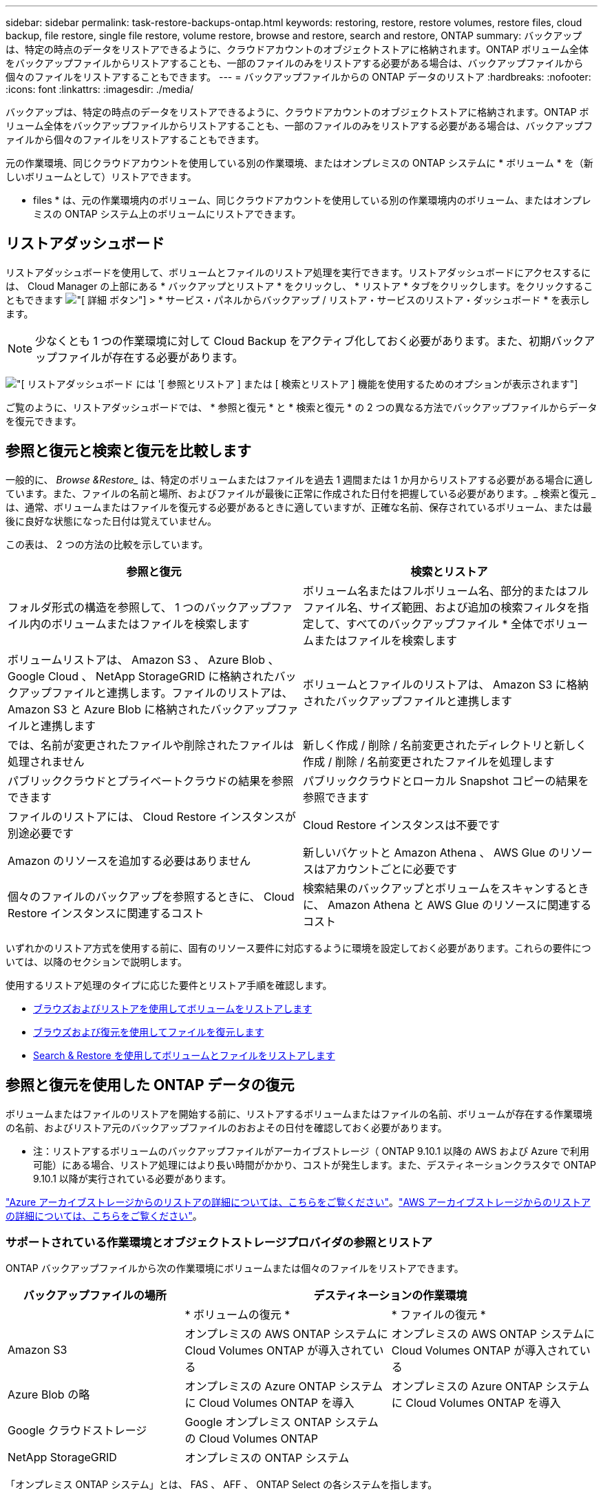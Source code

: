 ---
sidebar: sidebar 
permalink: task-restore-backups-ontap.html 
keywords: restoring, restore, restore volumes, restore files, cloud backup, file restore, single file restore, volume restore, browse and restore, search and restore, ONTAP 
summary: バックアップは、特定の時点のデータをリストアできるように、クラウドアカウントのオブジェクトストアに格納されます。ONTAP ボリューム全体をバックアップファイルからリストアすることも、一部のファイルのみをリストアする必要がある場合は、バックアップファイルから個々のファイルをリストアすることもできます。 
---
= バックアップファイルからの ONTAP データのリストア
:hardbreaks:
:nofooter: 
:icons: font
:linkattrs: 
:imagesdir: ./media/


[role="lead"]
バックアップは、特定の時点のデータをリストアできるように、クラウドアカウントのオブジェクトストアに格納されます。ONTAP ボリューム全体をバックアップファイルからリストアすることも、一部のファイルのみをリストアする必要がある場合は、バックアップファイルから個々のファイルをリストアすることもできます。

元の作業環境、同じクラウドアカウントを使用している別の作業環境、またはオンプレミスの ONTAP システムに * ボリューム * を（新しいボリュームとして）リストアできます。

* files * は、元の作業環境内のボリューム、同じクラウドアカウントを使用している別の作業環境内のボリューム、またはオンプレミスの ONTAP システム上のボリュームにリストアできます。



== リストアダッシュボード

リストアダッシュボードを使用して、ボリュームとファイルのリストア処理を実行できます。リストアダッシュボードにアクセスするには、 Cloud Manager の上部にある * バックアップとリストア * をクリックし、 * リストア * タブをクリックします。をクリックすることもできます image:screenshot_gallery_options.gif["[ 詳細 ] ボタン"] > * サービス・パネルからバックアップ / リストア・サービスのリストア・ダッシュボード * を表示します。


NOTE: 少なくとも 1 つの作業環境に対して Cloud Backup をアクティブ化しておく必要があります。また、初期バックアップファイルが存在する必要があります。

image:screenshot_restore_dashboard.png["[ リストアダッシュボード ] には '[ 参照とリストア ] または [ 検索とリストア ] 機能を使用するためのオプションが表示されます"]

ご覧のように、リストアダッシュボードでは、 * 参照と復元 * と * 検索と復元 * の 2 つの異なる方法でバックアップファイルからデータを復元できます。



== 参照と復元と検索と復元を比較します

一般的に、 _Browse &Restore__ は、特定のボリュームまたはファイルを過去 1 週間または 1 か月からリストアする必要がある場合に適しています。また、ファイルの名前と場所、およびファイルが最後に正常に作成された日付を把握している必要があります。_ 検索と復元 _ は、通常、ボリュームまたはファイルを復元する必要があるときに適していますが、正確な名前、保存されているボリューム、または最後に良好な状態になった日付は覚えていません。

この表は、 2 つの方法の比較を示しています。

[cols="50,50"]
|===
| 参照と復元 | 検索とリストア 


| フォルダ形式の構造を参照して、 1 つのバックアップファイル内のボリュームまたはファイルを検索します | ボリューム名またはフルボリューム名、部分的またはフルファイル名、サイズ範囲、および追加の検索フィルタを指定して、すべてのバックアップファイル * 全体でボリュームまたはファイルを検索します 


| ボリュームリストアは、 Amazon S3 、 Azure Blob 、 Google Cloud 、 NetApp StorageGRID に格納されたバックアップファイルと連携します。ファイルのリストアは、 Amazon S3 と Azure Blob に格納されたバックアップファイルと連携します | ボリュームとファイルのリストアは、 Amazon S3 に格納されたバックアップファイルと連携します 


| では、名前が変更されたファイルや削除されたファイルは処理されません | 新しく作成 / 削除 / 名前変更されたディレクトリと新しく作成 / 削除 / 名前変更されたファイルを処理します 


| パブリッククラウドとプライベートクラウドの結果を参照できます | パブリッククラウドとローカル Snapshot コピーの結果を参照できます 


| ファイルのリストアには、 Cloud Restore インスタンスが別途必要です | Cloud Restore インスタンスは不要です 


| Amazon のリソースを追加する必要はありません | 新しいバケットと Amazon Athena 、 AWS Glue のリソースはアカウントごとに必要です 


| 個々のファイルのバックアップを参照するときに、 Cloud Restore インスタンスに関連するコスト | 検索結果のバックアップとボリュームをスキャンするときに、 Amazon Athena と AWS Glue のリソースに関連するコスト 
|===
いずれかのリストア方式を使用する前に、固有のリソース要件に対応するように環境を設定しておく必要があります。これらの要件については、以降のセクションで説明します。

使用するリストア処理のタイプに応じた要件とリストア手順を確認します。

* <<Restoring volumes using Browse & Restore,ブラウズおよびリストアを使用してボリュームをリストアします>>
* <<Restoring ONTAP files using Browse & Restore,ブラウズおよび復元を使用してファイルを復元します>>
* <<Restoring volumes and files using Search & Restore,Search & Restore を使用してボリュームとファイルをリストアします>>




== 参照と復元を使用した ONTAP データの復元

ボリュームまたはファイルのリストアを開始する前に、リストアするボリュームまたはファイルの名前、ボリュームが存在する作業環境の名前、およびリストア元のバックアップファイルのおおよその日付を確認しておく必要があります。

* 注：リストアするボリュームのバックアップファイルがアーカイブストレージ（ ONTAP 9.10.1 以降の AWS および Azure で利用可能）にある場合、リストア処理にはより長い時間がかかり、コストが発生します。また、デスティネーションクラスタで ONTAP 9.10.1 以降が実行されている必要があります。

link:reference-azure-backup-tiers.html["Azure アーカイブストレージからのリストアの詳細については、こちらをご覧ください"]。link:reference-aws-backup-tiers.html["AWS アーカイブストレージからのリストアの詳細については、こちらをご覧ください"]。



=== サポートされている作業環境とオブジェクトストレージプロバイダの参照とリストア

ONTAP バックアップファイルから次の作業環境にボリュームまたは個々のファイルをリストアできます。

[cols="30,35,35"]
|===
| バックアップファイルの場所 2+| デスティネーションの作業環境 


|  | * ボリュームの復元 * | * ファイルの復元 * 


| Amazon S3 | オンプレミスの AWS ONTAP システムに Cloud Volumes ONTAP が導入されている | オンプレミスの AWS ONTAP システムに Cloud Volumes ONTAP が導入されている 


| Azure Blob の略 | オンプレミスの Azure ONTAP システムに Cloud Volumes ONTAP を導入 | オンプレミスの Azure ONTAP システムに Cloud Volumes ONTAP を導入 


| Google クラウドストレージ | Google オンプレミス ONTAP システムの Cloud Volumes ONTAP |  


| NetApp StorageGRID | オンプレミスの ONTAP システム |  
|===
「オンプレミス ONTAP システム」とは、 FAS 、 AFF 、 ONTAP Select の各システムを指します。


NOTE: バックアップファイルがアーカイブストレージにある場合は、ボリュームリストアのみがサポートされます。Browse & Restore の使用時に、アーカイブストレージからのファイルのリストアは現在サポートされていません。



=== Browse & Restore を使用してボリュームをリストアする

バックアップファイルからボリュームをリストアすると、 Cloud Backup はバックアップのデータを使用して _new_volume を作成します。データは、元の作業環境のボリューム、またはソースの作業環境と同じクラウドアカウントにある別の作業環境にリストアできます。オンプレミスの ONTAP システムにボリュームをリストアすることもできます。

image:diagram_browse_restore_volume.png["ブラウズおよびリストアを使用してボリューム・リストアを実行するフローを示す図"]

この出力からわかるように、ボリュームリストアを実行するには、作業環境名、ボリューム名、バックアップファイルの日付を確認しておく必要があります。

次のビデオでは、ボリュームのリストア手順を簡単に紹介しています。

video::9Og5agUWyRk[youtube, width=848,height=480,end=164]
.手順
. Backup & Restore * サービスを選択します。
. [* Restore * （復元） ] タブをクリックすると、 [Restore Dashboard （復元ダッシュボード） ] が表示されます。
. [_Browse & Restore_] セクションで、 [* Restore Volume] をクリックします。
+
image:screenshot_restore_volume_selection.png["Restore Dashboard から Restore Volumes （ボリュームの復元）ボタンを選択するスクリーンショット。"]

. [ ソースの選択 ] ページで ' リストアするボリュームのバックアップ・ファイルに移動しますリストア元の日付 / 時刻スタンプを含む * Working Environment * 、 * Volume * 、および * Backup * ファイルを選択します。
+
image:screenshot_restore_select_volume_snapshot.png["リストアする作業環境、ボリューム、およびボリュームのバックアップファイルを選択するスクリーンショット。"]

. [* Continue （続行） ] をクリックします
. [ リストア先の選択 ] ページで、ボリュームをリストアする * 作業環境 * を選択します。
+
image:screenshot_restore_select_work_env_volume.png["リストアするボリュームのデスティネーション作業環境の選択のスクリーンショット。"]

. オンプレミスの ONTAP システムを選択し、オブジェクトストレージへのクラスタ接続をまだ設定していない場合は、追加情報を入力するように求められます。
+
** Amazon S3 からリストアする場合、デスティネーションボリュームを配置する ONTAP クラスタ内の IPspace を選択し、 ONTAP クラスタに S3 バケットへのアクセスを許可するために作成したユーザのアクセスキーとシークレットキーを入力します。 さらに、必要に応じて、セキュアなデータ転送を行うためのプライベート VPC エンドポイントを選択できます。
** Azure Blob からリストアする場合は、デスティネーションボリュームを配置する ONTAP クラスタ内の IPspace を選択し、オブジェクトストレージにアクセスする Azure サブスクリプションを選択します。また、 VNet とサブネットを選択して、データ転送を安全に行うプライベートエンドポイントを選択することもできます。
** Google Cloud Storage からリストアする場合は、オブジェクトストレージ、バックアップが格納されているリージョン、およびデスティネーションボリュームが配置される ONTAP クラスタ内の IPspace にアクセスするために、 Google Cloud Project とアクセスキーとシークレットキーを選択します。
** StorageGRID からリストアする場合は、オブジェクトストレージへのアクセスに必要なアクセスキーとシークレットキー、およびデスティネーションボリュームを配置する ONTAP クラスタの IPspace を選択します。


. リストアしたボリュームに使用する名前を入力し、ボリュームを配置する Storage VM を選択します。デフォルトでは、 * <source_volume_name> _ Restore * がボリューム名として使用されます。
+
image:screenshot_restore_new_vol_name.png["リストアする新しいボリュームの名前を入力するスクリーンショット。"]

+
ボリュームの容量に使用するアグリゲートは、オンプレミスの ONTAP システムにボリュームをリストアする場合にのみ選択できます。

+
また、（ ONTAP 9.10.1 以降で使用可能な）アーカイブストレージ階層にあるバックアップファイルからボリュームをリストアする場合は、リストア優先度を選択できます。

+
link:reference-azure-backup-tiers.html#restoring-data-from-archival-storage["Azure アーカイブストレージからのリストアの詳細については、こちらをご覧ください"]。link:reference-aws-backup-tiers.html#restoring-data-from-archival-storage["AWS アーカイブストレージからのリストアの詳細については、こちらをご覧ください"]。

. リストアの進行状況を確認できるように、 * リストア * をクリックするとリストアダッシュボードに戻ります。


Cloud Backup は、選択したバックアップに基づいて新しいボリュームを作成します。可能です link:task-manage-backups-ontap.html["この新しいボリュームのバックアップ設定を管理します"] 必要に応じて。

アーカイブストレージにあるバックアップファイルからボリュームをリストアする場合は、アーカイブ階層とリストアの優先順位によって数分から数時間かかることがあります。[ * ジョブ・モニタ * ] タブをクリックすると、リストアの進行状況を確認できます。



=== 参照と復元を使用した ONTAP ファイルの復元

ONTAP のバックアップから数ファイルしかリストアしない場合は、ボリューム全体をリストアするのではなく、ファイルを個別にリストアすることもできます。ファイルは元の作業環境の既存のボリューム、または同じクラウドアカウントを使用している別の作業環境にリストアできます。オンプレミスの ONTAP システム上のボリュームにファイルをリストアすることもできます。

複数のファイルを選択した場合は、選択したデスティネーションボリュームにすべてのファイルがリストアされます。したがって、ファイルを別のボリュームにリストアする場合は、リストアプロセスを複数回実行する必要があります。


TIP: バックアップファイルがアーカイブストレージにある場合、個々のファイルをリストアすることはできません。この場合、アーカイブされていない新しいバックアップファイルからファイルをリストアしたり、アーカイブされたバックアップからボリューム全体をリストアして必要なファイルにアクセスしたり、検索とリストアを使用してファイルをリストアしたりできます。



==== 前提条件

* ファイルリストア処理を実行するには、 Cloud Volumes ONTAP またはオンプレミスの ONTAP システムで ONTAP のバージョンが 9.6 以降である必要があります。
* バックアップファイルから個々のファイルをリストアする場合は、別のリストアインスタンス / 仮想マシンを使用します。を参照してください link:concept-ontap-backup-to-cloud.html#cost["ファイルリストア処理用に導入されるインスタンスのタイプ"] また、環境の準備が整っていることを確認します。
* Amazon S3 のバックアップからファイルをリストアするには、 Cloud Manager に権限を付与するユーザロールに特定の AWS EC2 権限を追加する必要があります。また、特定のエンドポイントへのアウトバウンドインターネットアクセスを許可する必要があります。 link:task-backup-onprem-to-aws.html#preparing-amazon-s3-for-backups["構成ファイルをリストアする準備ができていることを確認します"]。
* AWS のクロスアカウントリストアを実行するには、 AWS コンソールで手動の操作が必要です。AWS のトピックを参照してください https://docs.aws.amazon.com/AmazonS3/latest/dev/example-walkthroughs-managing-access-example2.html["クロスアカウントバケットの権限を付与しています"^] を参照してください。
* Azure Blob でのバックアップからファイルのリストアでは、特定のエンドポイントへのアウトバウンドインターネットアクセスが可能であることが必要です。 link:task-backup-onprem-to-azure.html#preparing-azure-blob-storage-for-backups["構成ファイルをリストアする準備ができていることを確認します"]。




==== ファイルのリストアプロセス

プロセスは次のようになります。

. ボリュームバックアップから 1 つ以上のファイルを復元する場合は、 * リストア * タブをクリックし、 _ 参照 & 復元 _ の下の * ファイルの復元 * をクリックして、ファイル（またはファイル）が存在するバックアップファイルを選択します。
. Restore インスタンスが起動し、選択したバックアップファイル内に存在するフォルダとファイルが表示されます。
+
* 注：リストアインスタンスは、ファイルを初めてリストアするときにクラウドプロバイダの環境に導入されます。

. バックアップからリストアするファイル（複数可）を選択します。
. ファイル（作業環境、ボリューム、およびフォルダ）をリストアする場所を選択し、 * リストア * をクリックします。
. ファイルがリストアされ、非アクティブ状態が続くと Restore インスタンスがシャットダウンされてコストが削減されます。


image:diagram_browse_restore_file.png["ブラウズおよびリストアを使用してファイルのリストア操作を実行するフローを示す図"]

このように、ファイルのリストアを実行するには、作業環境名、ボリューム名、バックアップファイルの日付、およびファイル名を把握しておく必要があります。



==== Browse & Restore を使用してファイルを復元します

ONTAP ボリュームのバックアップからボリュームにファイルをリストアするには、次の手順を実行します。ボリュームの名前と、ファイルのリストアに使用するバックアップファイルの日付を確認しておく必要があります。この機能では、ライブブラウズを使用して、各バックアップファイル内のディレクトリとファイルのリストを表示できます。

次のビデオでは、 1 つのファイルをリストアする手順を簡単に紹介します。

video::9Og5agUWyRk[youtube, width=848,height=480,start=165]
.手順
. Backup & Restore * サービスを選択します。
. [* Restore * （復元） ] タブをクリックすると、 [Restore Dashboard （復元ダッシュボード） ] が表示されます。
. [ 参照と復元 ] セクションで、 [ ファイルの復元 *] をクリックします。
+
image:screenshot_restore_files_selection.png["リストアダッシュボードから [ ファイルの復元 ] ボタンを選択するスクリーンショット。"]

. [ ソースの選択 ] ページで ' リストアするファイルを含むボリュームのバックアップ・ファイルに移動しますファイルのリストア元の日付 / タイムスタンプを持つ * 作業環境 * 、 * ボリューム * 、および * バックアップ * を選択します。
+
image:screenshot_restore_select_source.png["リストアするファイルのボリュームおよびバックアップを選択するスクリーンショット。"]

. [* Continue （続行） ] をクリックすると、リストアインスタンスが開始されます。数分後に、ボリュームバックアップのフォルダとファイルのリストが表示されます。
+
* 注：リストアインスタンスは、ファイルを初めてリストアするときにクラウドプロバイダの環境に導入されるため、初回のリストアには数分かかることがあります。

+
image:screenshot_restore_select_files.png["リストアするファイルに移動できるように、ファイルの選択ページのスクリーンショット。"]

. _ ファイルの選択 _ ページで、復元するファイルを選択し、 * 続行 * をクリックします。ファイルの検索を支援するために、次の手順を実行します。
+
** ファイル名が表示されている場合は、そのファイル名をクリックします。
** 検索アイコンをクリックしてファイル名を入力すると、そのファイルに直接移動できます。
** を使用して、フォルダ内の下位レベルに移動できます image:button_subfolder.png[""] ボタンをクリックして、ファイルを検索します。
+
ファイルを選択すると、ページの左側に追加され、選択済みのファイルが表示されます。必要に応じて、ファイル名の横にある * x * をクリックすると、このリストからファイルを削除できます。



. 保存先の選択ページで、ファイルを復元する * 作業環境 * を選択します。
+
image:screenshot_restore_select_work_env.png["リストアするファイルのデスティネーション作業環境の選択のスクリーンショット。"]

+
オンプレミスクラスタを選択し、オブジェクトストレージへのクラスタ接続をまだ設定していない場合は、追加情報を入力するように求められます。

+
** Amazon S3 からリストアする場合は、デスティネーションボリュームが配置されている ONTAP クラスタの IPspace と、オブジェクトストレージへのアクセスに必要な AWS Access Key および Secret Key を入力します。
** Azure Blob からリストアする場合は、デスティネーションボリュームが配置されている ONTAP クラスタ内の IPspace を入力します。


. 次に、ファイルを復元する * Volume * と * Folder * を選択します。
+
image:screenshot_restore_select_dest.png["リストアするファイルのボリュームとフォルダを選択するスクリーンショット。"]

+
ファイルを復元する場合は、いくつかのオプションがあります。

+
** 上の図のように、 [ ターゲットフォルダの選択 ] を選択した場合は、次のようになります。
+
*** 任意のフォルダを選択できます。
*** フォルダにカーソルを合わせて、をクリックできます image:button_subfolder.png[""] 行の末尾にあるサブフォルダをドリルダウンし、フォルダを選択します。


** ソースファイルがある場所と同じ宛先作業環境とボリュームを選択した場合は、「ソースフォルダーパスを保持」を選択して、ソース構造内に存在していた同じフォルダーにファイルまたはすべてのファイルを復元できます。同じフォルダとサブフォルダがすべて存在している必要があります。フォルダは作成されません。


. リストアの進行状況を確認できるように、 * リストア * をクリックするとリストアダッシュボードに戻ります。また、 * Job Monitor * タブをクリックしてリストアの進捗状況を確認することもできます。


リストア・インスタンスは、アクティブなときにのみコストが発生するように、一定の非アクティブ期間後にシャットダウンされます。



== 検索とリストアを使用した ONTAP データのリストア

検索とリストアを使用して、 ONTAP バックアップファイルからボリュームまたは個々のファイルをリストアできます。検索とリストアでは、クラウドストレージに保存されているすべてのバックアップから特定のプロバイダの特定のボリュームまたはファイルを検索して、リストアを実行できます。正確な作業環境名やボリューム名がわからなくても、検索ではすべてのボリュームのバックアップファイルが検索されます。

検索処理では、 ONTAP ボリュームに対応するすべてのローカル Snapshot コピーも検索されます。ローカル Snapshot コピーからデータをリストアする方が、バックアップファイルからリストアするよりも高速で低コストなので、 Snapshot からデータをリストアできます。スナップショットは、キャンバスのボリュームの詳細ページから新しいボリュームとして復元できます。

バックアップファイルからボリュームをリストアすると、 Cloud Backup はバックアップのデータを使用して _new_volume を作成します。データは、元の作業環境のボリュームとしてリストアすることも、ソースの作業環境と同じクラウドアカウントにある別の作業環境にリストアすることもできます。オンプレミスの ONTAP システムにボリュームをリストアすることもできます。

ファイルは、元のボリュームの場所、同じ作業環境内の別のボリューム、または同じクラウドアカウントを使用している別の作業環境にリストアできます。オンプレミスの ONTAP システム上のボリュームにファイルをリストアすることもできます。

リストアするボリュームのバックアップファイルがアーカイブストレージ（ ONTAP 9.10.1 以降の AWS で使用可能）にある場合、リストア処理にはより長い時間がかかり、追加コストが発生します。デスティネーションクラスタで ONTAP 9.10.1 以降が実行されている必要があり、そのファイルをアーカイブストレージからリストアすることは現在サポートされていません。

link:reference-aws-backup-tiers.html["AWS アーカイブストレージからのリストアの詳細については、こちらをご覧ください"]。

開始する前に、リストアするボリュームやファイルの名前や場所を把握しておく必要があります。

次のビデオでは、 1 つのファイルをリストアする手順を簡単に紹介します。

video::RZktLe32hhQ[youtube, width=848,height=480]


=== サポートされている作業環境とオブジェクトストレージプロバイダの検索とリストア

ONTAP バックアップファイルから次の作業環境にボリュームまたは個々のファイルをリストアできます。

[cols="25,40,40"]
|===
| バックアップファイルの場所 2+| デスティネーションの作業環境 


|  | * ボリュームの復元 * | * ファイルの復元 * 


| Amazon S3 | オンプレミスの AWS ONTAP システムに Cloud Volumes ONTAP が導入されている | オンプレミスの AWS ONTAP システムに Cloud Volumes ONTAP が導入されている 
|===
その他のクラウドプロバイダは、今後のリリースでサポートされる予定です。

「オンプレミス ONTAP システム」とは、 FAS 、 AFF 、 ONTAP Select の各システムを指します。



=== 前提条件

* クラスタの要件：
+
** ONTAP のバージョンは 9.8 以降である必要があります。
** ボリュームが配置されている Storage VM （ SVM ）に設定済みのデータ LIF が必要です。
** ボリュームで NFS が有効になっている必要があります。
** SVM で SnapDiff RPC サーバをアクティブ化する必要があります。作業環境でインデックスの作成を有効にすると、 Cloud Manager によって自動的にインデックス作成が実行されます。


* AWS の要件：
+
** Cloud Manager に権限を付与するユーザロールに、 Amazon Athena 、 AWS Glue 、および AWS S3 の特定の権限を追加する必要があります。 link:task-backup-onprem-to-aws.html#preparing-amazon-s3-for-backups["すべての権限が正しく設定されていることを確認します"]。
+
以前に設定したコネクタで Cloud Backup をすでに使用している場合は、ここで Athena 権限と Glue 権限を Cloud Manager ユーザロールに追加する必要があります。これらは新しい機能で、検索とリストアに必要です。







=== 検索とリストアのプロセス

プロセスは次のようになります。

. 検索とリストアを使用する前に、ボリュームまたはファイルをリストアする各ソース作業環境でインデックス作成を有効にする必要があります。これにより、 Indexed Catalog は、すべてのボリュームのバックアップファイルを追跡できます。データ提供用 SVM で SnapDiff v3 を有効にし、新しい S3 バケットとをプロビジョニングします https://aws.amazon.com/athena/faqs/["Amazon Athena インタラクティブクエリーサービス"^] および https://aws.amazon.com/glue/faqs/["AWS グルーサーバレスデータ統合サービス"^]。
. ボリュームバックアップからボリュームまたはファイルを復元する場合は、 _ 検索と復元 _ で * 検索と復元 * をクリックします。
. ボリューム名またはファイルの一部または全体の名前、ファイル名の一部または全部、サイズの範囲、作成日の範囲、その他の検索フィルタを入力し、 * 検索 * をクリックします。
+
検索結果ページには、検索条件に一致するファイルまたはボリュームを含むすべての場所が表示されます。

. ボリュームまたはファイルの復元に使用する場所の * すべてのバックアップの表示 * をクリックし、実際に使用するバックアップファイルの * 復元 * をクリックします。
. ボリュームまたはファイルをリストアする場所を選択し、 * リストア * をクリックします。
. ボリュームまたはファイルがリストアされます。


image:diagram_search_restore_vol_file.png["Search & Restore を使用してボリュームまたはファイルのリストアを実行するフローを示す図"]

ご覧のように、必要なのはボリュームやファイルの一部だけです。 Cloud Backup では、検索条件に一致するすべてのバックアップファイルが検索されます。



=== 各作業環境のインデックスカタログを有効にする

検索とリストアを使用する前に、ボリュームまたはファイルのリストア元となる各ソース作業環境でインデックス作成を有効にする必要があります。これにより、インデックスカタログですべてのボリュームとすべてのバックアップファイルを追跡できるため、検索をすばやく効率的に実行できます。

この機能を有効にすると、 Cloud Backup はボリュームに対して SVM で SnapDiff v3 を有効にし、 Amazon Athena 対話型クエリサービスと AWS Glue サーバレスデータ統合サービスをプロビジョニングする新しいバケットを作成します。

作業環境でインデックス作成がすでに有効になっている場合は ' 次のセクションに進んでデータをリストアしてください

作業環境でインデックス作成を有効にするには：

* 作業環境にインデックスが作成されていない場合は、リストアダッシュボードの _Search&Restore_ で * 作業環境でインデックス作成を有効にする * をクリックし、作業環境で * インデックス作成を有効にする * をクリックします。
* 少なくとも 1 つの作業環境にインデックスが作成されている場合は、リストアダッシュボードの _Search & Restore_ で、 * インデックス設定 * をクリックし、作業環境で * インデックス作成を有効にする * をクリックします。


すべてのサービスがプロビジョニングされ、インデックスカタログがアクティブ化されると、作業環境は「アクティブ」と表示されます。

image:screenshot_restore_enable_indexing.png["インデックスカタログをアクティブ化した作業環境を示すスクリーンショット。"]

作業環境内のボリュームのサイズとクラウド内のバックアップファイルの数によっては、最初のインデックス作成プロセスに最大 1 時間かかることがあります。その後は、 1 時間ごとに差分変更を反映して透過的に更新され、最新の状態が維持されます。



=== 検索とリストアを使用したボリュームとファイルのリストア

お先にどうぞ <<Enabling the Indexed Catalog for each working environment,作業環境のインデックス作成を有効にしました>>では、検索とリストアを使用してボリュームまたはファイルをリストアできます。これにより、幅広いフィルタを使用して、すべてのバックアップファイルからリストアするファイルまたはボリュームを検索できます。

.手順
. Backup & Restore * サービスを選択します。
. [* Restore * （復元） ] タブをクリックすると、 [Restore Dashboard （復元ダッシュボード） ] が表示されます。
. [ 検索と復元 ] セクションで、 [ * 検索と復元 * ] をクリックします。
+
image:screenshot_restore_start_search_restore.png["リストアダッシュボードから [ 検索と復元 ] ボタンを選択するスクリーンショット。"]

. [ 検索と復元 ] ページで、次の操作を行います。
+
.. 検索バーに、ボリューム名またはファイル名の全体または一部を入力します。
.. [ フィルタ（ Filter ） ] 領域で、フィルタ条件を選択する。たとえば、データが存在する作業環境を選択し、 .doc ファイルなどのファイルタイプを選択できます。


. [* 検索（ * Search ） ] をクリックすると、 [ 検索結果（ Search Results ） ] 領域に、検索に一致するファイルまたはボリュームを持つすべての場所が表示されます。
+
image:screenshot_restore_step1_search_restore.png["検索条件と検索結果を示すスクリーンショットが [ 検索とリストア ] ページに表示されます"]

. 復元するデータが格納されている場所の * すべてのバックアップの表示 * をクリックして、そのボリュームまたはファイルが含まれているすべてのバックアップファイルを表示します。
+
image:screenshot_restore_step2_search_restore.png["検索条件に一致するすべてのバックアップを表示する方法を示すスクリーンショット。"]

. クラウドからボリュームまたはファイルを復元するために使用するバックアップファイルに対して、 * 復元 * をクリックします。
+
検索結果からは、検索結果にファイルが含まれているローカルボリュームの Snapshot コピーも特定されます。この時点では、スナップショットに対して * リストア * ボタンは機能しませんが、バックアップファイルではなく Snapshot コピーからデータをリストアする場合は、ボリュームの名前と場所を書き留め、キャンバスのボリュームの詳細ページを開きます。 および * Restore from Snapshot copy * オプションを使用します。

. ボリュームまたはファイルをリストアする場所を選択し、 * リストア * をクリックします。
+
** ファイルの場合は、元の場所にリストアするか、別の場所を選択できます
** ボリュームの場所は選択できます。




ボリュームまたはファイルがリストアされ、リストアダッシュボードに戻ります。これにより、リストア処理の進捗状況を確認できます。また、 * Job Monitor * タブをクリックしてリストアの進捗状況を確認することもできます。

リストアしたボリュームに対しては、を実行できます link:task-manage-backups-ontap.html["この新しいボリュームのバックアップ設定を管理します"] 必要に応じて。
